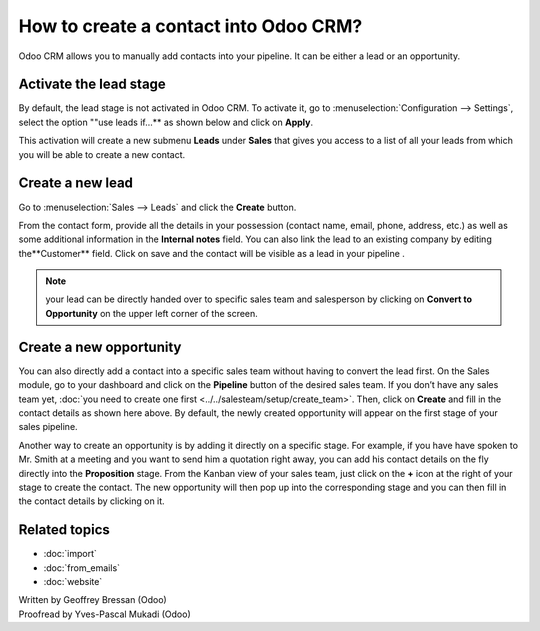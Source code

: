 ======================================
How to create a contact into Odoo CRM?
======================================

Odoo CRM allows you to manually add contacts into your pipeline. It can
be either a lead or an opportunity.

Activate the lead stage
=======================

By default, the lead stage is not activated in Odoo CRM. To activate it,
go to :menuselection:`Configuration --> Settings`, select the option ""use leads
if…** as shown below and click on **Apply**.

.. image:: ./media/manual01.jpg
	:align: center

This activation will create a new submenu **Leads** under
**Sales** that gives you access to a list of all your leads from
which you will be able to create a new contact.

.. image:: ./media/manual02.jpg
	:align: center

Create a new lead
=================

Go to :menuselection:`Sales --> Leads` and click the **Create** button.

.. image:: ./media/manual03.jpg
	:align: center

From the contact form, provide all the details in your possession
(contact name, email, phone, address, etc.) as well as some additional
information in the **Internal notes** field. You can also link the
lead to an existing company by editing the**Customer** field. Click
on save and the contact will be visible as a lead in your pipeline .

.. note::

	your lead can be directly handed over to specific sales team and salesperson
	by clicking on **Convert to Opportunity** on the upper left corner of the screen.

Create a new opportunity
========================

You can also directly add a contact into a specific sales team without
having to convert the lead first. On the Sales module, go to your
dashboard and click on the **Pipeline** button of the desired sales
team. If you don’t have any sales team yet, :doc:`you need to create one first <../../salesteam/setup/create_team>`.
Then, click on **Create** and fill in the contact details as shown here
above. By default, the newly created opportunity will appear on the
first stage of your sales pipeline.

Another way to create an opportunity is by adding it directly on a
specific stage. For example, if you have have spoken to Mr. Smith at a
meeting and you want to send him a quotation right away, you can add his
contact details on the fly directly into the **Proposition** stage. From
the Kanban view of your sales team, just click on the **+** icon
at the right of your stage to create the contact. The new opportunity
will then pop up into the corresponding stage and you can then fill in
the contact details by clicking on it.

.. image:: ./media/manual04.png
	:align: center

Related topics
==============

* :doc:`import`

* :doc:`from_emails`

* :doc:`website`

.. rst-class:: text-muted

| Written by Geoffrey Bressan (Odoo)
| Proofread by Yves-Pascal Mukadi (Odoo)
